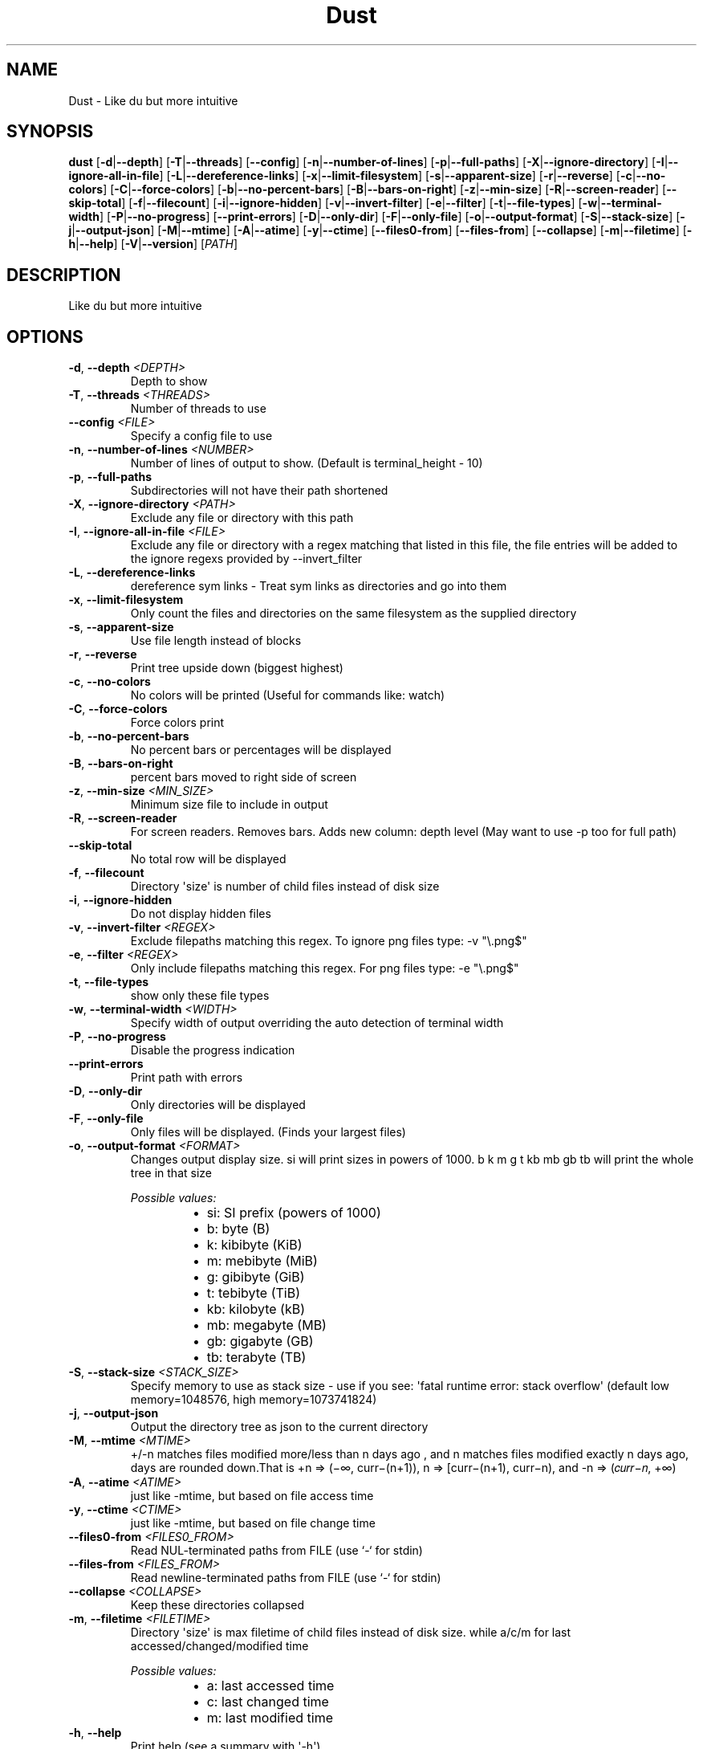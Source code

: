 .ie \n(.g .ds Aq \(aq
.el .ds Aq '
.TH Dust 1  "Dust 1.2.3" 
.SH NAME
Dust \- Like du but more intuitive
.SH SYNOPSIS
\fBdust\fR [\fB\-d\fR|\fB\-\-depth\fR] [\fB\-T\fR|\fB\-\-threads\fR] [\fB\-\-config\fR] [\fB\-n\fR|\fB\-\-number\-of\-lines\fR] [\fB\-p\fR|\fB\-\-full\-paths\fR] [\fB\-X\fR|\fB\-\-ignore\-directory\fR] [\fB\-I\fR|\fB\-\-ignore\-all\-in\-file\fR] [\fB\-L\fR|\fB\-\-dereference\-links\fR] [\fB\-x\fR|\fB\-\-limit\-filesystem\fR] [\fB\-s\fR|\fB\-\-apparent\-size\fR] [\fB\-r\fR|\fB\-\-reverse\fR] [\fB\-c\fR|\fB\-\-no\-colors\fR] [\fB\-C\fR|\fB\-\-force\-colors\fR] [\fB\-b\fR|\fB\-\-no\-percent\-bars\fR] [\fB\-B\fR|\fB\-\-bars\-on\-right\fR] [\fB\-z\fR|\fB\-\-min\-size\fR] [\fB\-R\fR|\fB\-\-screen\-reader\fR] [\fB\-\-skip\-total\fR] [\fB\-f\fR|\fB\-\-filecount\fR] [\fB\-i\fR|\fB\-\-ignore\-hidden\fR] [\fB\-v\fR|\fB\-\-invert\-filter\fR] [\fB\-e\fR|\fB\-\-filter\fR] [\fB\-t\fR|\fB\-\-file\-types\fR] [\fB\-w\fR|\fB\-\-terminal\-width\fR] [\fB\-P\fR|\fB\-\-no\-progress\fR] [\fB\-\-print\-errors\fR] [\fB\-D\fR|\fB\-\-only\-dir\fR] [\fB\-F\fR|\fB\-\-only\-file\fR] [\fB\-o\fR|\fB\-\-output\-format\fR] [\fB\-S\fR|\fB\-\-stack\-size\fR] [\fB\-j\fR|\fB\-\-output\-json\fR] [\fB\-M\fR|\fB\-\-mtime\fR] [\fB\-A\fR|\fB\-\-atime\fR] [\fB\-y\fR|\fB\-\-ctime\fR] [\fB\-\-files0\-from\fR] [\fB\-\-files\-from\fR] [\fB\-\-collapse\fR] [\fB\-m\fR|\fB\-\-filetime\fR] [\fB\-h\fR|\fB\-\-help\fR] [\fB\-V\fR|\fB\-\-version\fR] [\fIPATH\fR] 
.SH DESCRIPTION
Like du but more intuitive
.SH OPTIONS
.TP
\fB\-d\fR, \fB\-\-depth\fR \fI<DEPTH>\fR
Depth to show
.TP
\fB\-T\fR, \fB\-\-threads\fR \fI<THREADS>\fR
Number of threads to use
.TP
\fB\-\-config\fR \fI<FILE>\fR
Specify a config file to use
.TP
\fB\-n\fR, \fB\-\-number\-of\-lines\fR \fI<NUMBER>\fR
Number of lines of output to show. (Default is terminal_height \- 10)
.TP
\fB\-p\fR, \fB\-\-full\-paths\fR
Subdirectories will not have their path shortened
.TP
\fB\-X\fR, \fB\-\-ignore\-directory\fR \fI<PATH>\fR
Exclude any file or directory with this path
.TP
\fB\-I\fR, \fB\-\-ignore\-all\-in\-file\fR \fI<FILE>\fR
Exclude any file or directory with a regex matching that listed in this file, the file entries will be added to the ignore regexs provided by \-\-invert_filter
.TP
\fB\-L\fR, \fB\-\-dereference\-links\fR
dereference sym links \- Treat sym links as directories and go into them
.TP
\fB\-x\fR, \fB\-\-limit\-filesystem\fR
Only count the files and directories on the same filesystem as the supplied directory
.TP
\fB\-s\fR, \fB\-\-apparent\-size\fR
Use file length instead of blocks
.TP
\fB\-r\fR, \fB\-\-reverse\fR
Print tree upside down (biggest highest)
.TP
\fB\-c\fR, \fB\-\-no\-colors\fR
No colors will be printed (Useful for commands like: watch)
.TP
\fB\-C\fR, \fB\-\-force\-colors\fR
Force colors print
.TP
\fB\-b\fR, \fB\-\-no\-percent\-bars\fR
No percent bars or percentages will be displayed
.TP
\fB\-B\fR, \fB\-\-bars\-on\-right\fR
percent bars moved to right side of screen
.TP
\fB\-z\fR, \fB\-\-min\-size\fR \fI<MIN_SIZE>\fR
Minimum size file to include in output
.TP
\fB\-R\fR, \fB\-\-screen\-reader\fR
For screen readers. Removes bars. Adds new column: depth level (May want to use \-p too for full path)
.TP
\fB\-\-skip\-total\fR
No total row will be displayed
.TP
\fB\-f\fR, \fB\-\-filecount\fR
Directory \*(Aqsize\*(Aq is number of child files instead of disk size
.TP
\fB\-i\fR, \fB\-\-ignore\-hidden\fR
Do not display hidden files
.TP
\fB\-v\fR, \fB\-\-invert\-filter\fR \fI<REGEX>\fR
Exclude filepaths matching this regex. To ignore png files type: \-v "\\.png$"
.TP
\fB\-e\fR, \fB\-\-filter\fR \fI<REGEX>\fR
Only include filepaths matching this regex. For png files type: \-e "\\.png$"
.TP
\fB\-t\fR, \fB\-\-file\-types\fR
show only these file types
.TP
\fB\-w\fR, \fB\-\-terminal\-width\fR \fI<WIDTH>\fR
Specify width of output overriding the auto detection of terminal width
.TP
\fB\-P\fR, \fB\-\-no\-progress\fR
Disable the progress indication
.TP
\fB\-\-print\-errors\fR
Print path with errors
.TP
\fB\-D\fR, \fB\-\-only\-dir\fR
Only directories will be displayed
.TP
\fB\-F\fR, \fB\-\-only\-file\fR
Only files will be displayed. (Finds your largest files)
.TP
\fB\-o\fR, \fB\-\-output\-format\fR \fI<FORMAT>\fR
Changes output display size. si will print sizes in powers of 1000. b k m g t kb mb gb tb will print the whole tree in that size
.br

.br
\fIPossible values:\fR
.RS 14
.IP \(bu 2
si: SI prefix (powers of 1000)
.IP \(bu 2
b: byte (B)
.IP \(bu 2
k: kibibyte (KiB)
.IP \(bu 2
m: mebibyte (MiB)
.IP \(bu 2
g: gibibyte (GiB)
.IP \(bu 2
t: tebibyte (TiB)
.IP \(bu 2
kb: kilobyte (kB)
.IP \(bu 2
mb: megabyte (MB)
.IP \(bu 2
gb: gigabyte (GB)
.IP \(bu 2
tb: terabyte (TB)
.RE
.TP
\fB\-S\fR, \fB\-\-stack\-size\fR \fI<STACK_SIZE>\fR
Specify memory to use as stack size \- use if you see: \*(Aqfatal runtime error: stack overflow\*(Aq (default low memory=1048576, high memory=1073741824)
.TP
\fB\-j\fR, \fB\-\-output\-json\fR
Output the directory tree as json to the current directory
.TP
\fB\-M\fR, \fB\-\-mtime\fR \fI<MTIME>\fR
+/\-n matches files modified more/less than n days ago , and n matches files modified exactly n days ago, days are rounded down.That is +n => (−∞, curr−(n+1)), n => [curr−(n+1), curr−n), and \-n => (𝑐𝑢𝑟𝑟−𝑛, +∞)
.TP
\fB\-A\fR, \fB\-\-atime\fR \fI<ATIME>\fR
just like \-mtime, but based on file access time
.TP
\fB\-y\fR, \fB\-\-ctime\fR \fI<CTIME>\fR
just like \-mtime, but based on file change time
.TP
\fB\-\-files0\-from\fR \fI<FILES0_FROM>\fR
Read NUL\-terminated paths from FILE (use `\-` for stdin)
.TP
\fB\-\-files\-from\fR \fI<FILES_FROM>\fR
Read newline\-terminated paths from FILE (use `\-` for stdin)
.TP
\fB\-\-collapse\fR \fI<COLLAPSE>\fR
Keep these directories collapsed
.TP
\fB\-m\fR, \fB\-\-filetime\fR \fI<FILETIME>\fR
Directory \*(Aqsize\*(Aq is max filetime of child files instead of disk size. while a/c/m for last accessed/changed/modified time
.br

.br
\fIPossible values:\fR
.RS 14
.IP \(bu 2
a: last accessed time
.IP \(bu 2
c: last changed time
.IP \(bu 2
m: last modified time
.RE
.TP
\fB\-h\fR, \fB\-\-help\fR
Print help (see a summary with \*(Aq\-h\*(Aq)
.TP
\fB\-V\fR, \fB\-\-version\fR
Print version
.TP
[\fIPATH\fR]
Input files or directories
.SH VERSION
v1.2.3

